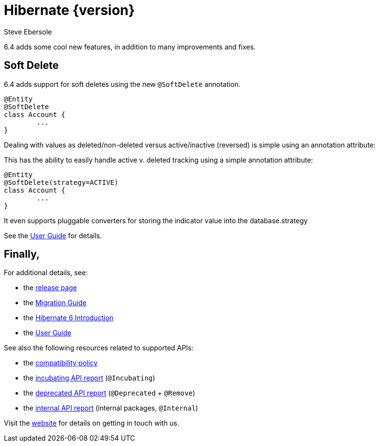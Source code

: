= Hibernate {version}
Steve Ebersole
:awestruct-tags: ["Hibernate ORM", "Releases"]
:awestruct-layout: blog-post

:version: 6.4.0.CR1
:family: 6.4

:docs-url: https://docs.jboss.org/hibernate/orm/{family}
:javadocs-url: {docs-url}/javadocs
:migration-guide-url: {docs-url}/migration-guide/migration-guide.html
:intro-guide-url: {docs-url}/introduction/html_single/Hibernate_Introduction.html
:user-guide-url: {docs-url}/userguide/html_single/Hibernate_User_Guide.html

6.4 adds some cool new features, in addition to many improvements and fixes.

[[soft-delete]]
== Soft Delete


6.4 adds support for soft deletes using the new `@SoftDelete` annotation.

[source,java]
----
@Entity
@SoftDelete
class Account {
	...
}
----

Dealing with values as deleted/non-deleted versus active/inactive (reversed) is simple using an annotation attribute:

This has the ability to easily handle active v. deleted tracking using a simple annotation attribute:

[source,java]
----
@Entity
@SoftDelete(strategy=ACTIVE)
class Account {
	...
}
----

It even supports pluggable converters for storing the indicator value into the database.strategy

See the link:{userGuideBase}#soft-delete[User Guide] for details.





== Finally,

For additional details, see:

- the https://hibernate.org/orm/releases/6.0/[release page]
- the link:{migration-guide-url}[Migration Guide]
- the link:{intro-guide-url}[Hibernate 6 Introduction]
- the link:{user-guide-url}[User Guide]

See also the following resources related to supported APIs:

- the https://hibernate.org/community/compatibility-policy/[compatibility policy]
- the link:{docs-url}/incubating/incubating.txt[incubating API report] (`@Incubating`)
- the link:{docs-url}/deprecated/deprecated.txt[deprecated API report] (`@Deprecated` + `@Remove`)
- the link:{docs-url}/internals/internal.txt[internal API report] (internal packages, `@Internal`)

Visit the https://hibernate.org/community/[website] for details on getting in touch with us.

